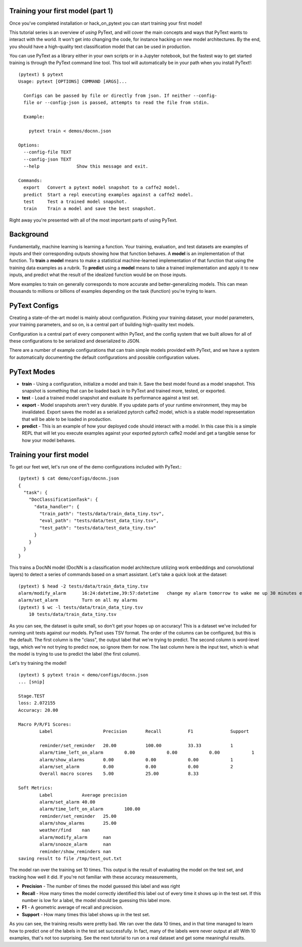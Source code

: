 Training your first model (part 1)
==================================

Once you've completed _`installation` or _`hack_on_pytext` you can start training your first model!

This tutorial series is an overview of *using* PyText, and will cover the main concepts and ways that PyText wants to interact with the world. It won't get into changing the code, for instance hacking on new model architectures. By the end, you should have a high-quality text classification model that can be used in production.

You can use PyText as a library either in your own scripts or in a Jupyter notebook, but the fastest way to get started training is through the PyText command line tool. This tool will automatically be in your path when you install PyText!::

  (pytext) $ pytext
  Usage: pytext [OPTIONS] COMMAND [ARGS]...

    Configs can be passed by file or directly from json. If neither --config-
    file or --config-json is passed, attempts to read the file from stdin.

    Example:

      pytext train < demos/docnn.json

  Options:
    --config-file TEXT
    --config-json TEXT
    --help              Show this message and exit.

  Commands:
    export   Convert a pytext model snapshot to a caffe2 model.
    predict  Start a repl executing examples against a caffe2 model.
    test     Test a trained model snapshot.
    train    Train a model and save the best snapshot.

Right away you're presented with all of the most important parts of using PyText.

Background
==========
Fundamentally, machine learning is learning a function. Your training, evaluation, and test datasets are examples of inputs and their corresponding outputs showing how that function behaves. A **model** is an implementation of that function. To **train** a **model** means to make a statistical machine-learned implementation of that function that using the training data examples as a rubrik. To **predict** using a **model** means to take a trained implementation and apply it to new inputs, and predict what the result of the idealized function would be on those inputs.

More examples to train on generally corresponds to more accurate and better-generalizing models. This can mean thousands to millions or billions of examples depending on the task (function) you're trying to learn.

PyText Configs
==============
Creating a state-of-the-art model is mainly about configuration. Picking your training dataset, your model parameters, your training parameters, and so on, is a central part of building high-quality text models.

Configuration is a central part of every component within PyText, and the config system that we built allows for all of these configurations to be serialized and deserialized to JSON.

There are a number of example configurations that can train simple models provided with PyText, and we have a system for automatically documenting the default configurations and possible configuration values.

PyText Modes
============
- **train**
  - Using a configuration, initialize a model and train it. Save the best model found as a model snapshot. This snapshot is something that can be loaded back in to PyText and trained more, tested, or exported.
- **test**
  - Load a trained model snapshot and evaluate its performance against a test set.
- **export**
  - Model snapshots aren't very durable. If you update parts of your runtime environment, they may be invalidated. Export saves the model as a serialized pytorch caffe2 model, which is a stable model representation that will be able to be loaded in production.
- **predict**
  - This is an example of how your deployed code should interact with a model. In this case this is a simple REPL that will let you execute examples against your exported pytorch caffe2 model and get a tangible sense for how your model behaves.

Training your first model
=========================
To get our feet wet, let's run one of the demo configurations included with PyText.::

  (pytext) $ cat demo/configs/docnn.json
  {
    "task": {
      "DocClassificationTask": {
	"data_handler": {
	  "train_path": "tests/data/train_data_tiny.tsv",
	  "eval_path": "tests/data/test_data_tiny.tsv",
	  "test_path": "tests/data/test_data_tiny.tsv"
	}
      }
    }
  }

This trains a DocNN model (DocNN is a classification model architecture utilizing work embeddings and convolutional layers) to detect a series of commands based on a smart assistant. Let's take a quick look at the dataset: ::

  (pytext) $ head -2 tests/data/train_data_tiny.tsv
  alarm/modify_alarm      16:24:datetime,39:57:datetime   change my alarm tomorrow to wake me up 30 minutes earlier
  alarm/set_alarm         Turn on all my alarms
  (pytext) $ wc -l tests/data/train_data_tiny.tsv
      10 tests/data/train_data_tiny.tsv

As you can see, the dataset is quite small, so don't get your hopes up on accuracy! This is a dataset we've included for running unit tests against our models. PyText uses TSV format. The order of the columns can be configured, but this is the default. The first column is the "class", the output label that we're trying to predict. The second column is word-level tags, which we're not trying to predict now, so ignore them for now. The last column here is the input text, which is what the model is trying to use to predict the label (the first column).

Let's try training the model!
::

  (pytext) $ pytext train < demo/configs/docnn.json
  ... [snip]
    
  Stage.TEST
  loss: 2.072155
  Accuracy: 20.00

  Macro P/R/F1 Scores:
	  Label                   Precision       Recall          F1              Support

	  reminder/set_reminder   20.00           100.00          33.33           1
	  alarm/time_left_on_alarm        0.00            0.00            0.00            1
	  alarm/show_alarms       0.00            0.00            0.00            1
	  alarm/set_alarm         0.00            0.00            0.00            2
	  Overall macro scores    5.00            25.00           8.33

  Soft Metrics:
	  Label           Average precision
	  alarm/set_alarm 40.00
	  alarm/time_left_on_alarm        100.00
	  reminder/set_reminder   25.00
	  alarm/show_alarms       25.00
	  weather/find    nan
	  alarm/modify_alarm      nan
	  alarm/snooze_alarm      nan
	  reminder/show_reminders nan
  saving result to file /tmp/test_out.txt

The model ran over the training set 10 times. This output is the result of evaluating the model on the test set, and tracking how well it did. If you're not familiar with these accuracy measurements,

- **Precision** - The number of times the model guessed this label and was right
- **Recall** - How many times the model correctly identified this label out of every time it shows up in the test set. If this number is low for a label, the model should be guessing this label more.
- **F1** - A geometric average of recall and precision.
- **Support** - How many times this label shows up in the test set.

As you can see, the training results were pretty bad. We ran over the data 10 times, and in that time managed to learn how to predict one of the labels in the test set successfully. In fact, many of the labels were never output at all! With 10 examples, that's not too surprising. See the next tutorial to run on a real dataset and get some meaningful results.
